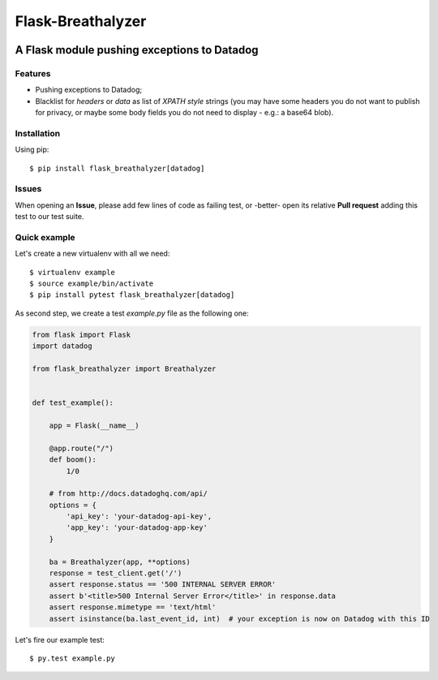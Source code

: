 ==================
Flask-Breathalyzer
==================

.. image:: https://api.travis-ci.org/mindflayer/flask-breathalyzer.png?branch=master
    :target: http://travis-ci.org/mindflayer/flask-breathalyzer

.. image:: https://coveralls.io/repos/mindflayer/flask-breathalyzer/badge.png?branch=master
    :target: https://coveralls.io/r/mindflayer/flask-breathalyzer

A Flask module pushing exceptions to Datadog
--------------------------------------------

.. image:: https://raw.githubusercontent.com/mindflayer/flask-breathalyzer/master/Flask-Breathalyzer.png

Features
========
- Pushing exceptions to Datadog;
- Blacklist for `headers` or `data` as list of *XPATH style* strings (you may have some headers you do not want to publish for privacy, or maybe some body fields you do not need to display - e.g.: a base64 blob).

Installation
============
Using pip::

    $ pip install flask_breathalyzer[datadog]

Issues
============
When opening an **Issue**, please add few lines of code as failing test, or -better- open its relative **Pull request** adding this test to our test suite.

Quick example
=============
Let's create a new virtualenv with all we need::

    $ virtualenv example
    $ source example/bin/activate
    $ pip install pytest flask_breathalyzer[datadog]

As second step, we create a test `example.py` file as the following one:

.. code-block:: python

    from flask import Flask
    import datadog

    from flask_breathalyzer import Breathalyzer


    def test_example():

        app = Flask(__name__)

        @app.route("/")
        def boom():
            1/0

        # from http://docs.datadoghq.com/api/
        options = {
            'api_key': 'your-datadog-api-key',
            'app_key': 'your-datadog-app-key'
        }

        ba = Breathalyzer(app, **options)
        response = test_client.get('/')
        assert response.status == '500 INTERNAL SERVER ERROR'
        assert b'<title>500 Internal Server Error</title>' in response.data
        assert response.mimetype == 'text/html'
        assert isinstance(ba.last_event_id, int)  # your exception is now on Datadog with this ID


Let's fire our example test::

    $ py.test example.py
